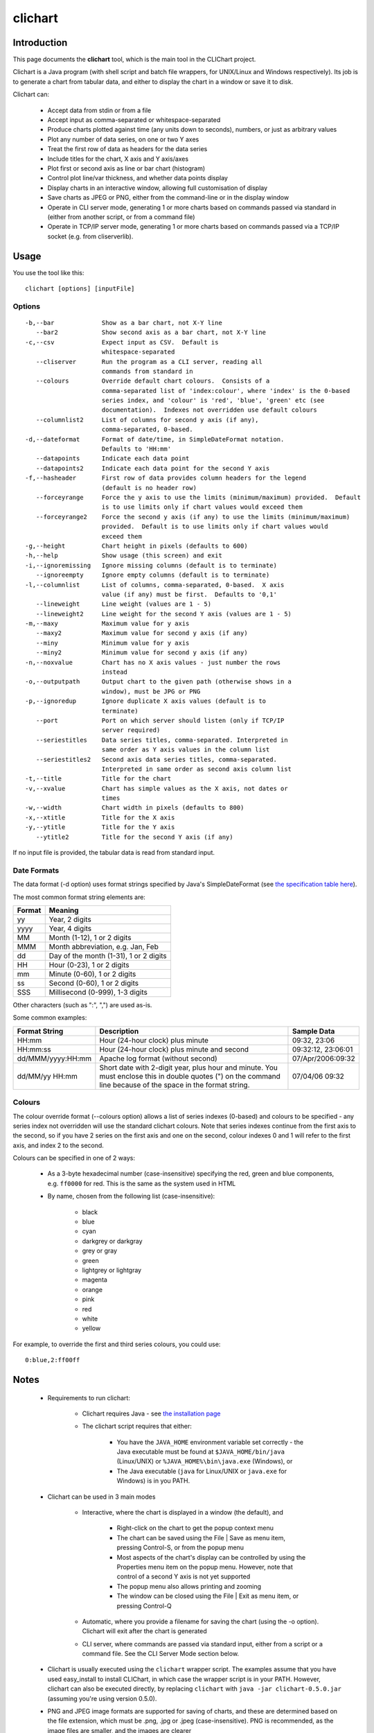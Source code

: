 ========
clichart
========

Introduction
============

This page documents the **clichart** tool, which is the main tool in the CLIChart project.

Clichart is a Java program (with shell script and batch file wrappers, for UNIX/Linux and
Windows respectively).  Its job is to generate a chart from tabular data, and either
to display the chart in a window or save it to disk.

Clichart can:

 * Accept data from stdin or from a file
 * Accept input as comma-separated or whitespace-separated
 * Produce charts plotted against time (any units down to seconds), numbers, or just as
   arbitrary values
 * Plot any number of data series, on one or two Y axes
 * Treat the first row of data as headers for the data series
 * Include titles for the chart, X axis and Y axis/axes
 * Plot first or second axis as line or bar chart (histogram)
 * Control plot line/var thickness, and whether data points display
 * Display charts in an interactive window, allowing full customisation of display
 * Save charts as JPEG or PNG, either from the command-line or in the display window
 * Operate in CLI server mode, generating 1 or more charts based on commands passed via
   standard in (either from another script, or from a command file)
 * Operate in TCP/IP server mode, generating 1 or more charts based on commands passed via
   a TCP/IP socket (e.g. from cliserverlib).


Usage
=====

You use the tool like this::

     clichart [options] [inputFile]

Options
-------

::

 -b,--bar             Show as a bar chart, not X-Y line
    --bar2            Show second axis as a bar chart, not X-Y line
 -c,--csv             Expect input as CSV.  Default is
                      whitespace-separated
    --cliserver       Run the program as a CLI server, reading all
                      commands from standard in
    --colours         Override default chart colours.  Consists of a
                      comma-separated list of 'index:colour', where 'index' is the 0-based
                      series index, and 'colour' is 'red', 'blue', 'green' etc (see
                      documentation).  Indexes not overridden use default colours
    --columnlist2     List of columns for second y axis (if any),
                      comma-separated, 0-based.
 -d,--dateformat      Format of date/time, in SimpleDateFormat notation.
                      Defaults to 'HH:mm'
    --datapoints      Indicate each data point
    --datapoints2     Indicate each data point for the second Y axis
 -f,--hasheader       First row of data provides column headers for the legend
                      (default is no header row)
    --forceyrange     Force the y axis to use the limits (minimum/maximum) provided.  Default
                      is to use limits only if chart values would exceed them
    --forceyrange2    Force the second y axis (if any) to use the limits (minimum/maximum)
                      provided.  Default is to use limits only if chart values would
                      exceed them
 -g,--height          Chart height in pixels (defaults to 600)
 -h,--help            Show usage (this screen) and exit
 -i,--ignoremissing   Ignore missing columns (default is to terminate)
    --ignoreempty     Ignore empty columns (default is to terminate)
 -l,--columnlist      List of columns, comma-separated, 0-based.  X axis
                      value (if any) must be first.  Defaults to '0,1'
    --lineweight      Line weight (values are 1 - 5)
    --lineweight2     Line weight for the second Y axis (values are 1 - 5)
 -m,--maxy            Maximum value for y axis
    --maxy2           Maximum value for second y axis (if any)
    --miny            Minimum value for y axis
    --miny2           Minimum value for second y axis (if any)
 -n,--noxvalue        Chart has no X axis values - just number the rows
                      instead
 -o,--outputpath      Output chart to the given path (otherwise shows in a
                      window), must be JPG or PNG
 -p,--ignoredup       Ignore duplicate X axis values (default is to
                      terminate)
    --port            Port on which server should listen (only if TCP/IP
                      server required)
    --seriestitles    Data series titles, comma-separated. Interpreted in
                      same order as Y axis values in the column list
    --seriestitles2   Second axis data series titles, comma-separated.
                      Interpreted in same order as second axis column list
 -t,--title           Title for the chart
 -v,--xvalue          Chart has simple values as the X axis, not dates or
                      times
 -w,--width           Chart width in pixels (defaults to 800)
 -x,--xtitle          Title for the X axis
 -y,--ytitle          Title for the Y axis
    --ytitle2         Title for the second Y axis (if any)


If no input file is provided, the tabular data is read from standard input.


Date Formats
------------

The data format (-d option) uses format strings specified by Java's SimpleDateFormat
(see `the specification table here
<http://docs.oracle.com/javase/1.5.0/docs/api/java/text/SimpleDateFormat.html>`_).

The most common format string elements are:

======  ==================================================
Format  Meaning
======  ==================================================
yy      Year, 2 digits
yyyy    Year, 4 digits
MM      Month (1-12), 1 or 2 digits
MMM     Month abbreviation, e.g. Jan, Feb
dd      Day of the month (1-31), 1 or 2 digits
HH      Hour (0-23), 1 or 2 digits
mm      Minute (0-60), 1 or 2 digits
ss      Second (0-60), 1 or 2 digits
SSS     Millisecond (0-999), 1-3 digits
======  ==================================================

Other characters (such as ":", ",") are used as-is.

Some common examples:

==================  ==========================================================  ===================
Format String       Description                                                 Sample Data
==================  ==========================================================  ===================
HH:mm               Hour (24-hour clock) plus minute                            09:32, 23:06
HH:mm:ss            Hour (24-hour clock) plus minute and second                 09:32:12, 23:06:01
dd/MMM/yyyy:HH:mm   Apache log format (without second)                          07/Apr/2006:09:32
dd/MM/yy HH:mm      Short date with 2-digit year, plus hour and minute.  You
                    must enclose this in double quotes (") on the command       07/04/06 09:32
                    line because of the space in the format string.
==================  ==========================================================  ===================


Colours
-------

The colour override format (--colours option) allows a list of series indexes (0-based) and colours
to be specified - any series index not overridden will use the standard clichart colours.  Note that
series indexes continue from the first axis to the second, so if you have 2 series on the first axis
and one on the second, colour indexes 0 and 1 will refer to the first axis, and index 2 to the second.

Colours can be specified in one of 2 ways:

 * As a 3-byte hexadecimal number (case-insensitive) specifying the red, green and blue components, e.g. 
   ``ff0000`` for red.  This is the same as the system used in HTML
 * By name, chosen from the following list (case-insensitive):
 
 	- black
 	- blue
 	- cyan
 	- darkgrey or darkgray
 	- grey or gray
 	- green
 	- lightgrey or lightgray
 	- magenta
 	- orange
 	- pink
 	- red
 	- white
 	- yellow

For example, to override the first and third series colours, you could use: ::

	0:blue,2:ff00ff


Notes
=====

 * Requirements to run clichart:

    - Clichart requires Java - see `the installation page <installation.html>`_
    - The clichart script requires that either:

        + You have the ``JAVA_HOME`` environment variable set correctly - the Java executable must be
          found at ``$JAVA_HOME/bin/java`` (Linux/UNIX) or ``%JAVA_HOME%\bin\java.exe`` (Windows), or
        + The Java executable (``java`` for Linux/UNIX or ``java.exe`` for Windows) is in you PATH.

 * Clichart can be used in 3 main modes

    - Interactive, where the chart is displayed in a window (the default), and

        + Right-click on the chart to get the popup context menu
        + The chart can be saved using the File | Save as menu item, pressing Control-S, or from the popup menu
        + Most aspects of the chart's display can be controlled by using the Properties menu item on the
          popup menu.  However, note that control of a second Y axis is not yet supported
        + The popup menu also allows printing and zooming
        + The window can be closed using the File | Exit as menu item, or pressing Control-Q

    - Automatic, where you provide a filename for saving the chart (using the -o option).
      Clichart will exit after the chart is generated
    - CLI server, where commands are passed via standard input, either from a script or a command
      file.  See the CLI Server Mode section below.


 * Clichart is usually executed using the ``clichart`` wrapper script.
   The examples assume that you have used easy_install to install CLIChart, in which case the wrapper
   script is in your PATH.  However, clichart can also be executed directly,
   by replacing ``clichart`` with ``java -jar clichart-0.5.0.jar`` (assuming you're using version
   0.5.0).
 * PNG and JPEG image formats are supported for saving of charts, and these are determined based
   on the file extension, which must be .png, .jpg or .jpeg (case-insensitive).  PNG is recommended,
   as the image files are smaller, and the images are clearer
 * Arguments containing spaces must be quoted, e.g. with double quotes.  This is commonly required
   when setting chart or axis titles
 * On Windows, arguments containing colons must be quoted with double quotes.  This is commonly
   required for the -d option, e.g. ``-d "HH:mm:ss"``
 * Series titles for either axis are comma-separated, so the titles themselves cannot contain commas
 * If any two data points have the same X axis value, generation of the chart will fail
   (TODO: insert error message).  Timestamps are evaluated to the second, so timestamps
   must be at least 1 second apart.  Alternatively, use the ``-p`` option to ignore duplicate values


Examples
========

See the `quick start guide <quickstart.html>`_ for examples of using this tool.


CLI Server Mode
===============

If run in CLI server mode (with the ``--cliserver`` option), clichart reads commands from standard
in, and responds to each successful command by writing a line starting with 'OK' to standard
out.  This allows another program, script or batch file to drive clichart to produce any number
of charts, without the expense of launching clichart anew for each one.  To use this mode, you
must already have the tabular data available in files.

Each command consists of a command name and an optional argument, followed by a line ending
(LF or CRLF).  The command name is generally one of the options supported by clichart, either
the short or long form, with the following exceptions noted below.  Arguments for commands follow the
same rules as for the options, except that everything after the command name to the end of the
line is treated as the argument, so you shouldn't use quotes around multi-word arguments.

Differences between clichart options and CLI server commands are as follows:

 * The path to the input file for the next chart is specified using the ``inputPath`` command,
   which takes the path to the (tabular data) input file as its argument.  This is required
 * The ``outputPath`` command is also required
 * The ``go`` command forces generation of a chart using the current options
 * Options are retained after generating a chart, so generating the next chart only requires
   changing the options that should change.  The ``clear`` command resets the options to
   their defaults. **Note:** A number of clichart options do not have any way to reset them to their
   defaults other than using ``clear``.
 * Terminate the session by using the ``quit`` command, closing the calling program (e.g. using
   Ctrl-C), or closing the standard input stream
 * For debugging purposes, use the ``debug-echo`` command, which echos all commands received to
   standard error
 * Command names are not case-sensitive
 * Blank lines and lines starting with ``#`` are ignored
 * The following options cannot be used as commands: ``clichart``, ``h`` and ``help``
 * The ``timeout`` command sets a timeout (in seconds).  If the server does not get any commands
   within this time period, it will exit.  This is intended to make the server mode more robust
   when used in long-running processes.


How to use CLI Server Mode
--------------------------

There are several different options for using CLI server mode.  These include:

Saved command file
    Probably the simplest mode of operation.  Save all the required commands to a file, then
    pipe or redirect that file to clichart, e.g. ::

        $ clichart --cliserver < someCommands.txt

Shell scripts/batch files
    Write a shell script or batch file that generates the commands to be run, and pipe the output
    to clichart.  In this case, all output from clichart will appear on standard out, e.g. ::

        $ head myscript.sh
        #!/bin/sh
        INPUT_DIR=some/dir
        echo "inputFile $INPUT_DIR/someData.csv"
        echo "outputFile someData.png"
        echo go
        ...
        # myscript.sh | clichart --cliserver
        OK
        OK
        OK
        OK

Use cliserverlib to embed in a Python script
    The `cliserverlib.py Python library <cliserverlib.html>`_ provides a library to drive clichart in CLI
    server mode from a Python script.

Embed in a script or program in another language
    It's easy to write a driver for the CLI server mode in any other language, and to use that in your
    scripts or programs.  The `cliserverlib.py Python library <cliserverlib.html>`_ provides a useful
    example of how to do so.

Interactive via console
    You can also drive clichart via the console, which is useful for testing and debugging.  Start clichart using
    ``clichart --cliserver`` and type in every command line.  After each line hit Enter, and you should
    see clichart respond with a line starting with 'OK'.


Example CLI Server Session
--------------------------

Here's a sample transcript of a CLI server session.  You could run this in any of the ways listed above, but the
example shows interacting via the console.  Note that ``$`` is the shell prompt in the example below, and all
the ``OK`` lines are output by clichart, not entered by you.  There is no prompt while interacting with the
CLI server. ::

    $ bin/clichart --cliserver
    OK
    inputpath samples/SystemTemps.csv
    OK
    outputpath /home/johnd/tmp/SystemTemps1.png
    OK
    csv
    OK
    hasheader
    OK
    title This is a chart of system temperatures
    OK
    go
    OK
    quit
    $